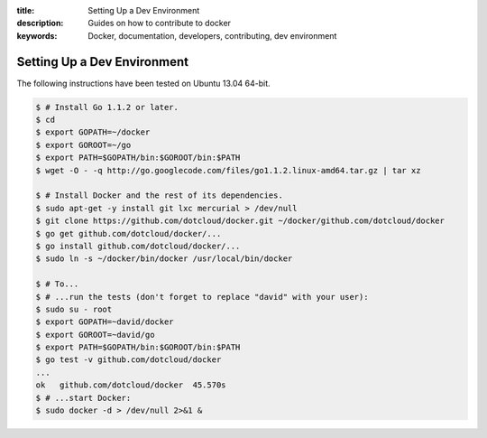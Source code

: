 :title: Setting Up a Dev Environment
:description: Guides on how to contribute to docker
:keywords: Docker, documentation, developers, contributing, dev environment

Setting Up a Dev Environment
============================

The following instructions have been tested on Ubuntu 13.04 64-bit.

.. code-block:: console

   $ # Install Go 1.1.2 or later.
   $ cd
   $ export GOPATH=~/docker
   $ export GOROOT=~/go
   $ export PATH=$GOPATH/bin:$GOROOT/bin:$PATH
   $ wget -O - -q http://go.googlecode.com/files/go1.1.2.linux-amd64.tar.gz | tar xz

   $ # Install Docker and the rest of its dependencies.
   $ sudo apt-get -y install git lxc mercurial > /dev/null
   $ git clone https://github.com/dotcloud/docker.git ~/docker/github.com/dotcloud/docker
   $ go get github.com/dotcloud/docker/...
   $ go install github.com/dotcloud/docker/...
   $ sudo ln -s ~/docker/bin/docker /usr/local/bin/docker

   $ # To...
   $ # ...run the tests (don't forget to replace "david" with your user):
   $ sudo su - root
   $ export GOPATH=~david/docker
   $ export GOROOT=~david/go
   $ export PATH=$GOPATH/bin:$GOROOT/bin:$PATH
   $ go test -v github.com/dotcloud/docker
   ...
   ok   github.com/dotcloud/docker  45.570s
   $ # ...start Docker:
   $ sudo docker -d > /dev/null 2>&1 &

